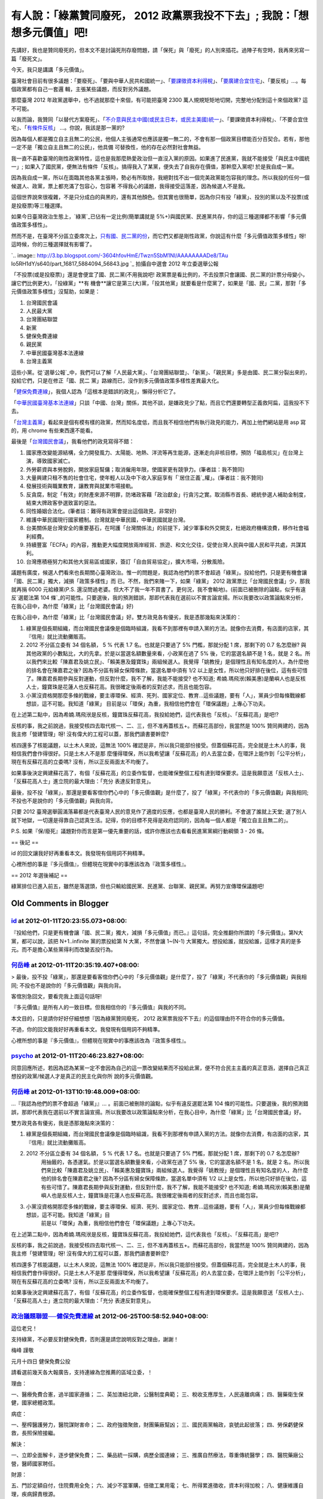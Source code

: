 有人說：「綠黨贊同廢死， 2012 政黨票我投不下去」; 我說：「想想多元價值」吧!
================================================================================

先講好，我也是贊同廢死的，但本文不是討論死刑存廢問題，請「保死」與「廢死」的人別來插花。過陣子有空時，我再來另寫一篇「廢死文」。

今天，我只是講講「多元價值」。

臺灣社會目前有很多議題：「要廢死」、「要與中華人民共和國統一」、「`要課徵資本利得稅`_」、「`要廣建合宜住宅`_」、「要反核」…。每個政黨都有自己一套邏
輯，主張某些議題，而反對另外議題。

那麼臺灣 2012 年政黨選舉中，也不過就那麼十來個，有可能把臺灣 2300 萬人規規矩矩地切開，完整地分配到這十來個政黨? 這不可能。

以我而論，我贊同「以替代方案廢死」、「`不介意與民主中國(或民主日本，或民主美國)統一`_」、「要課徵資本利得稅」、「不要合宜住宅」、「`有條件反核`_」
…。你說，我該是那一黨的?

因為每個人都是獨立自主且無二的公民，他個人主張通常也應該是獨一無二的，不會有那一個政黨目標能百分百契合。若有，那他一定不是「獨立自主且無二的公民」，他具備
可替換性，他的存在必然對社會無益。

我一直不喜歡臺灣的剛性政黨特性，這也是我那麼熱愛政治但一直沒入黨的原因。如果進了民進黨，我就不能接受「與民主中國統一」;
如果入了國民黨，便無法有條件「反核」。搞得我入了某黨，便失去了自我存在價值，那幹麼入黨呢! 於是我自成一黨。

因為我自成一黨，所以在面臨其他各黨主張時，勢必有所取捨，我絕對找不出一個完美政黨能包容我的理念。所以我投的任何一個候選人、政黨，票上都充滿了包容心，包容著
不得我心的議題，我得接受這落差，因為候選人不是我。

這個世界說來很複雜，不是只分成白的與黑的，還有其他顏色。但其實也很簡單，因為你只有投「綠黨」、投別的黨以及不投票(或是投廢票)等三種選擇。

如果今日臺灣政治生態上，`綠黨`_已佔有一定比例(簡單講就是 5%+)與國民黨、民進黨共存，你的這三種選擇都不影響「多元價值政策多樣性」。

然而不是，在臺灣不分區立委席次上，`只有國、民二黨的份`_，而它們又都是剛性政黨，你說這有什麼「多元價值政策多樣性」呀! 這時候，你的三種選擇就有影響了。


`.. image:: http://3.bp.blogspot.com/-3604hfovHmE/Twzn5SbM1NI/AAAAAAAADe8/TAu
Io5RH1dY/s640/part_16817_5884094_56843.jpg
`_
拍攝自中選會 2012 年立委選舉公報


「不投票(或是投廢票)」還是會便宜了國、民二黨(不用我說吧! 政黨票是看比例的，不去投票只會讓國、民二黨的計票分母變小，讓它們比例更大)，「投綠黨」**有
機會**讓它是第三(大)黨，「投其他黨」就要看是什麼黨了，如果是「國、民」二黨，那對「多元價值政策多樣性」沒幫助，如果是：


1.  台灣國民會議
2.  人民最大黨
3.  台灣團結聯盟
4.  新黨
5.  健保免費連線
6.  親民黨
7.  中華民國臺灣基本法連線
8.  台灣主義黨

這些小黨。從`選舉公報`_中，我們可以了解「人民最大黨」、「台灣團結聯盟」、「新黨」、「親民黨」多是由國、民二黨分裂出來的，投給它們，只是在修正「國、民二
黨」路線而已，沒作到多元價值政策多樣性差異最大化。




「`健保免費連線`_」，我個人認為「這根本是錯誤的政見」，懶得分析它了。




「`中華民國臺灣基本法連線`_」只談「中國、台灣」關係，其他不談，是嫌政見少了點，而且它們還要轉型正義救阿扁，這我投不下去。




「`台灣主義黨`_」看起來是個有模有樣的政黨，然而知名度低，而且我不相信他們有執行政見的能力，再加上他們網站是用 asp 寫的，用 chrome
有些東西還不能看。




最後是「`台灣國民會議`_」，我看他們的政見寫得不錯：


1.  國家應改變能源結構，全力開發風力、太陽能、地熱、洋流等再生能源，逐漸走向非核目標，預防「福島核災」在台灣上演，導致國家滅亡。
2.  外勞薪資與本勞脫鉤，開放家庭幫傭；取消僱用年限，使國家更有競爭力。(筆者註：我不贊同)
3.  大量興建只租不售的社會住宅，使年輕人以及中下收入家庭享有「`居住正義`_權」。(筆者註：我不贊同)
4.  發展技術與職業教育，讓教育與就業市場接軌。
5.  反貪腐，制定「有效」的財產來源不明罪，防堵政客藉「政治獻金」行貪污之實。取消縣市首長、總統參選人補助金制度，結束大牌政客參選致富的惡法。
6.  同性婚姻合法化。(筆者註：難得有政黨會提出這個政見，非常好)
7.  維護中華民國現行國家體制。台灣就是中華民國，中華民國就是台灣。
8.  台美關係是台灣安全的重要基石，在呵護「台灣關係法」的前提下，減少軍事和外交開支，杜絕政府機構浪費，移作社會福利經費。
9.  持續豐富「ECFA」的內容，推動更大幅度開放兩岸經貿、旅遊、和文化交往，促使台灣人民與中國人民和平共處，共謀其利。
10. 台灣應積極努力和其他大貿易區或國家，簽訂「自由貿易協定」，擴大市場，分散風險。

議題有廣度，候選人們看來也長期關心臺灣政治。惟一的問題是，我認為他們的票不會超過「綠黨」。投給他們，只是更有機會讓「國、民二黨」獨大，減損「政策多樣性」而
已。不然，我們來賭一下，如果「綠黨」 2012 政黨票比「台灣國民會議」少，那我就再捐 6000 元給綠黨(P.S.
還沒問過老婆。但大不了我一年不買書了。更何況，我不會輸地)。(前面已被刪除的論點，似乎有違反`選罷法第 104
條`_的可能性。只要選後，我的預測錯誤，那即代表我在選前以不實言論宣揚。所以我要改以政策論點來分析，在我心目中，為什麼「綠黨」比「台灣國民會議」好)




在我心目中，為什麼「綠黨」比「台灣國民會議」好。雙方政見各有優劣，我是憑那幾點來決策的：


1.  綠黨是個長期組織，而台灣國民會議像是個臨時組識，我看不到那裡有申請入黨的方法。就像你去消費，有店面的店家，其『信用』就比流動攤販高。
2.  2012 不分區立委有 34 個名額， 5 % 代表 1.7 名。也就是只要過了 5% 門檻，那就分配 1 席，那剩下的 0.7
    名怎麼辦? 與其他政黨的小數點比，大的先拿。於是以當選名額數量來看，小政黨在過了 5% 後，它的當選名額不是 1 名，就是 2
    名。所以我們來比較「陳嘉君及姚立民」、「賴美惠及鐘寶珠」兩組候選人。我覺得「姚教授」是個理性且有知名度的人，為什麼他的排名會在陳嘉君之後?
    因為不分區有婦女保障條款，當選名單中須有 1/2
    以上是女性，所以他只好排在後位，這有些可惜了。陳嘉君長期參與反對運動，但反對什麼，我不了解，我能不能接受? 也不知道;
    希婻.瑪飛洑(賴美惠)是蘭嶼人也是反核人士，鐘寶珠是花蓮人也反蘇花高。我很確定後兩者的反對述求，而且也能包容。
3.  小黨沒資格開那麼多條的戰線，要主導環保、經濟、死列、國家定位、教育…這些議題，要有「人」，黨員少但每條戰線都想談，這不可能。我知道「綠黨」
    目前是以「環保」為重，我相信他們會在「環保議題」上專心下功夫。

在上述第二點中，因為希婻.瑪飛洑是反核，鐘寶珠反蘇花高，我投給她們，這代表我也「反核」、「反蘇花高」是吧!?

反核的事，我之前說過，我接受核四去取代核一、二、三，但不准再蓋核五+。而蘇花高部份，我當然是 100% 贊同興建的，因為我主修「營建管理」呀!
沒有偉大的工程可以蓋，那我們讀書要幹麼?

核四還多了核能議題，以土木人來說，這無法 100% 確認是非，所以我只能部份接受。但蓋個蘇花高，完全就是土木人的事，我相信我們會作得很好。只是土木人不是那
麼懂得環保，所以我希望讓「反蘇花高」的人去當立委，在環評上能作到「公平分析」，現在有反蘇花高的立委嗎? 沒有，所以正反兩面太不均衡了。

如果事後決定興建蘇花高了，有個「反蘇花高」的立委作監督，也能確保整個工程有達到環保要求。這是我願意送「反核人士」、「反蘇花高人士」進立院的最大理由：「充分
表達反對意見」。

最後，投不投「綠黨」，那還是要看客倌你們心中的「多元價值觀」是什麼了，投了「綠黨」不代表你的「多元價值觀」與我相同;
不投也不是說你的「多元價值觀」與我向背。




只要 2012 臺灣選舉圓滿落幕都是代表臺灣人民的意見作了適度的反應，也都是臺灣人民的勝利。不會選了誰就上天堂;
選了別人就下地獄，一切還是得靠自己認真生活。記得，你的目標不見得是政府認同的，因為每一個人都是「獨立自主且無二的」。

P.S. 如果『保/廢死』議題對你而言是第一優先重要的話，或許你應該也去看看民進黨黨綱行動綱領 3 - 26 條。

== 後記 ==





id 的回文讓我好好再重看本文。我發現有個用詞不夠精準。

心裡所想的事是『多元價值』，但體現在現實中的事應該改為『政策多樣性』。

== 2012 年選後補記 ==

綠黨排位已進入前五，雖然是落選頭，但也只輸給國民黨、民進黨、台聯黨、親民黨。再努力宣傳環保議題吧!

.. _要課徵資本利得稅: http://hoamon.blogspot.com/2010/04/blog-post.html
.. _要廣建合宜住宅: http://hoamon.blogspot.com/2011/01/blog-post_03.html
.. _不介意與民主中國(或民主日本，或民主美國)統一: http://hoamon.blogspot.com/2009/05/blog-
    post_12.html
.. _有條件反核: http://hoamon.blogspot.com/2011/12/blog-post_17.html
.. _綠黨: http://www.google.com.tw/url?sa=t&rct=j&q=%E7%B6%A0%E9%BB%A8&sour
    ce=web&cd=1&ved=0CC0QFjAA&url=http%3A%2F%2Fwww.greenparty.org.tw%2F&ei
    =ne0MT-f5OoShmQW81dWzBg&usg=AFQjCNGPwxmG3eXKYqAiNPAI6Qs1JfNUTQ&sig2=MzQAe
    WigV3Ehl80tcUre-Q
.. _只有國、民二黨的份: http://zh.wikipedia.org/wiki/2008%E5%B9%B4%E4%B8%AD%E8%8F%
    AF%E6%B0%91%E5%9C%8B%E7%AB%8B%E6%B3%95%E5%A7%94%E5%93%A1%E9%81%B8%E8%88%8
    9#.E5.85.A8.E5.9C.8B.E4.B8.8D.E5.88.86.E5.8D.80.E5.8F.8A.E5.83.91.E5.B1.8
    5.E5.9C.8B.E5.A4.96.E5.9C.8B.E6.B0.91.E9.81.B8.E8.88.89
.. _了。: http://3.bp.blogspot.com/-3604hfovHmE/Twzn5SbM1NI/AAAAAAAADe8/TAu
    Io5RH1dY/s1600/part_16817_5884094_56843.jpg
.. _選舉公報: http://web.cec.gov.tw/files/11-1000-3983-1.php
.. _健保免費連線: http://zh-tw.facebook.com/NationalHealthSystem
.. _中華民國臺灣基本法連線: http://www.tw-roc.org/
.. _台灣主義黨: http://www.twip.org.tw/
.. _台灣國民會議: http://zh.wikipedia.org/wiki/%E5%8F%B0%E7%81%A3%E5%9C%8B%E6%B
    0%91%E6%9C%83%E8%AD%B0
.. _居住正義: http://hoamon.blogspot.com/2011/12/bull-shit.html
.. _選罷法第 104 條:
    http://law.moj.gov.tw/LawClass/LawSingle.aspx?Pcode=D0020010&FLNO=104


Old Comments in Blogger
--------------------------------------------------------------------------------



`id <https://www.google.com/accounts/o8/id?id=AItOawkZdAr37UkI0I59rWNKGkoHvLxwehW3FIs>`_ at 2012-01-11T20:23:55.073+08:00:
^^^^^^^^^^^^^^^^^^^^^^^^^^^^^^^^^^^^^^^^^^^^^^^^^^^^^^^^^^^^^^^^^^^^^^^^^^^^^^^^^^^^^^^^^^^^^^^^^^^^^^^^^^^^^^^^^^^^^^^^^^^^^^^^^^^^^^^

『投給他們，只是更有機會讓「國、民二黨」獨大，減損「多元價值」而已。』這句話，完全推翻你所謂的「多元價值」。第N大黨，都可以說，該把
N+1..infinite 黨的票投給第 N 大黨，不然會讓 1~(N-1)
大黨獨大。想投給誰，就投給誰，這樣才真的是多元。而不是擔心某些黨得利而改變丟投行為。

`何岳峰 <http://www.blogger.com/profile/03979063804278011312>`_ at 2012-01-11T20:35:19.407+08:00:
^^^^^^^^^^^^^^^^^^^^^^^^^^^^^^^^^^^^^^^^^^^^^^^^^^^^^^^^^^^^^^^^^^^^^^^^^^^^^^^^^^^^^^^^^^^^^^^^^^^^^^^^^^^

> 最後，投不投「綠黨」，那還是要看客倌你們心中的「多元價值觀」是什麼了，投了「綠黨」不代表你的「多元價值觀」與我相同;
不投也不是說你的「多元價值觀」與我向背。

客倌別急回文，要看完我上面這句話呀!

『多元價值』是所有人的一致目標。但我相信你的『多元價值』與我的不同。

本文目的，只是請你好好仔細想想『因為綠黨贊同廢死， 2012 政黨票我投不下去』的這個理由符不符合你的多元價值。

不過，你的回文能我好好再重看本文。我發現有個用詞不夠精準。

心裡所想的事是『多元價值』，但體現在現實中的事應該改為『政策多樣性』。

`psycho <http://www.blogger.com/profile/08257105694456297494>`_ at 2012-01-11T20:46:23.827+08:00:
^^^^^^^^^^^^^^^^^^^^^^^^^^^^^^^^^^^^^^^^^^^^^^^^^^^^^^^^^^^^^^^^^^^^^^^^^^^^^^^^^^^^^^^^^^^^^^^^^^^^^^^^^^^^^^

同意回應所述，若因為認為某黨一定不會因為自己的這一票改變結果而不投給此黨，便不符合民主主義的真正意涵，選擇自己真正想投的政黨/候選人才是真正的民主化與你所
說的多元價值觀。

`何岳峰 <http://www.blogger.com/profile/03979063804278011312>`_ at 2012-01-13T10:19:48.009+08:00:
^^^^^^^^^^^^^^^^^^^^^^^^^^^^^^^^^^^^^^^^^^^^^^^^^^^^^^^^^^^^^^^^^^^^^^^^^^^^^^^^^^^^^^^^^^^^^^^^^^^^^^^^^^^

…『我認為他們的票不會超過「綠黨」』… 。前面已被刪除的論點，似乎有違反選罷法第 104
條的可能性。只要選後，我的預測錯誤，那即代表我在選前以不實言論宣揚。所以我要改以政策論點來分析，在我心目中，為什麼「綠黨」比「台灣國民會議」好。

雙方政見各有優劣，我是憑那幾點來決策的：

1. 綠黨是個長期組織，而台灣國民會議像是個臨時組識，我看不到那裡有申請入黨的方法。就像你去消費，有店面的店家，其『信用』就比流動攤販高。

2. 2012 不分區立委有 34 個名額， 5 % 代表 1.7 名。也就是只要過了 5% 門檻，那就分配 1 席，那剩下的 0.7 名怎麼辦?
    用抽籤的，各憑運氣。於是以當選名額數量來看，小政黨在過了 5% 後，它的當選名額不是 1 名，就是 2
    名。所以我們來比較「陳嘉君及姚立民」、「賴美惠及鐘寶珠」兩組候選人。我覺得「姚教授」是個理性且有知名度的人，為什麼他的排名會在陳嘉君之後?
    因為不分區有婦女保障條款，當選名單中須有 1/2
    以上是女性，所以他只好排在後位，這有些可惜了。陳嘉君長期參與反對運動，但反對什麼，我不了解，我能不能接受? 也不知道;
    希婻.瑪飛洑(賴美惠)是蘭嶼人也是反核人士，鐘寶珠是花蓮人也反蘇花高。我很確定後兩者的反對述求，而且也能包容。

3. 小黨沒資格開那麼多條的戰線，要主導環保、經濟、死列、國家定位、教育…這些議題，要有「人」，黨員少但每條戰線都想談，這不可能。我知道「綠黨」目
    前是以「環保」為重，我相信他們會在「環保議題」上專心下功夫。

在上述第二點中，因為希婻.瑪飛洑是反核，鐘寶珠反蘇花高，我投給她們，這代表我也「反核」、「反蘇花高」是吧!?

反核的事，我之前說過，我接受核四去取代核一、二、三，但不准再蓋核五+。而蘇花高部份，我當然是 100% 贊同興建的，因為我主修「營建管理」呀!
沒有偉大的工程可以蓋，那我們讀書要幹麼?

核四還多了核能議題，以土木人來說，這無法 100% 確認是非，所以我只能部份接受。但蓋個蘇花高，完全就是土木人的事，我相信我們會作得很好。只是土木人不是那
麼懂得環保，所以我希望讓「反蘇花高」的人去當立委，在環評上能作到「公平分析」，現在有反蘇花高的立委嗎? 沒有，所以正反兩面太不均衡了。

如果事後決定興建蘇花高了，有個「反蘇花高」的立委作監督，也能確保整個工程有達到環保要求。這是我願意送「反核人士」、「反蘇花高人士」進立院的最大理由：「充分
表達反對意見」。

`政治議題聯盟──健保免費連線 <http://www.blogger.com/profile/15188388146993264813>`_ at 2012-06-25T00:58:52.940+08:00:
^^^^^^^^^^^^^^^^^^^^^^^^^^^^^^^^^^^^^^^^^^^^^^^^^^^^^^^^^^^^^^^^^^^^^^^^^^^^^^^^^^^^^^^^^^^^^^^^^^^^^^^^^^^^^^^^^^^^^^

這位老兄！

支持綠黨，不必要反對健保免費，否則還是請您說明反對之理由，謝謝！

梅峰 謹敬

元月十四日 健保免費公投

請看選前幾天各大報廣告，支持連線為您推薦的區域立委，！

理由：

一、醫療免費合憲，過半國家遵循；
二、英加澳紐北歐，公醫制度典範；
三、稅收支應厚生，人民遠離病痛；
四、醫藥衛生保健，國家總體政策。

病症：

一、壓榨醫護勞力，醫院謀財害命；
二、政府強徵聚斂，財團藥廠幫凶；
三、國民兩黨輪政，哀號此起彼落；
四、勞保虧健保救，長照保險接繼。

解決：

一、立即全面解卡，逐步健保免費；
二、藥品統一採購，病歷全國連線；
三、推廣自然療法，尊重傳統醫學；
四、醫院藥廠公營，醫師國家聘任。

財源：

五、門診定額自付，住院費用全免；
六、減少不當軍購，倍徵工業用電；
七、所得累進徵收，資本利得加稅；
八、健康維護自理，疾病歸責根源。

受益：

一、百萬雇主減徵，大陸台商解脫；
二、欠費鎖卡弱勢，政府責無旁貸；
三、年輕健康國民，健保不再懲罰；
四、醫害枉死根絕，百姓夢靨解脫。

`何岳峰 <http://www.blogger.com/profile/03979063804278011312>`_ at 2012-06-30T21:47:26.611+08:00:
^^^^^^^^^^^^^^^^^^^^^^^^^^^^^^^^^^^^^^^^^^^^^^^^^^^^^^^^^^^^^^^^^^^^^^^^^^^^^^^^^^^^^^^^^^^^^^^^^^^^^^^^^^^

既然你很認真看待『健保免費』這個題目，容我確實研究一下貴黨政策（ http://www.facebook.com/NationalHealthSystem
），再行論述。

.. author:: default
.. categories:: chinese
.. tags:: politic
.. comments::